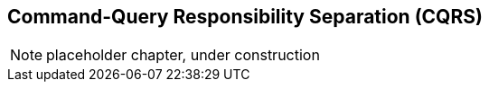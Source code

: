 [[chapter_09_cqrs]]
== Command-Query Responsibility Separation (CQRS)

NOTE: placeholder chapter, under construction

